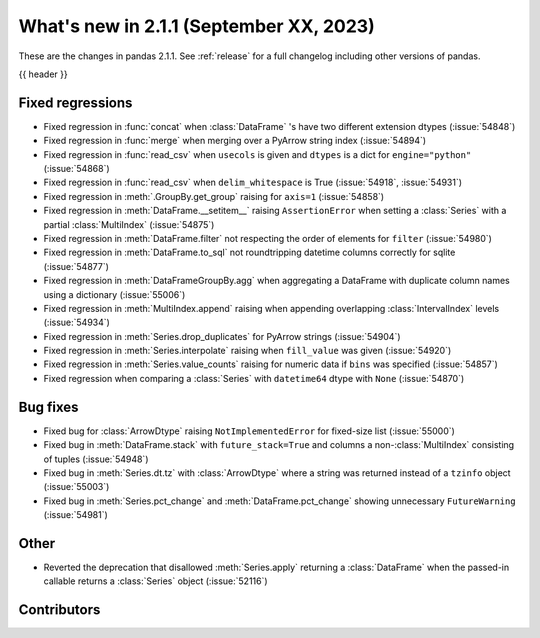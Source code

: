 .. _whatsnew_211:

What's new in 2.1.1 (September XX, 2023)
----------------------------------------

These are the changes in pandas 2.1.1. See :ref:`release` for a full changelog
including other versions of pandas.

{{ header }}

.. ---------------------------------------------------------------------------
.. _whatsnew_211.regressions:

Fixed regressions
~~~~~~~~~~~~~~~~~
- Fixed regression in :func:`concat` when :class:`DataFrame` 's have two different extension dtypes (:issue:`54848`)
- Fixed regression in :func:`merge` when merging over a PyArrow string index (:issue:`54894`)
- Fixed regression in :func:`read_csv` when ``usecols`` is given and ``dtypes`` is a dict for ``engine="python"`` (:issue:`54868`)
- Fixed regression in :func:`read_csv` when ``delim_whitespace`` is True (:issue:`54918`, :issue:`54931`)
- Fixed regression in :meth:`.GroupBy.get_group` raising for ``axis=1`` (:issue:`54858`)
- Fixed regression in :meth:`DataFrame.__setitem__` raising ``AssertionError`` when setting a :class:`Series` with a partial :class:`MultiIndex` (:issue:`54875`)
- Fixed regression in :meth:`DataFrame.filter` not respecting the order of elements for ``filter`` (:issue:`54980`)
- Fixed regression in :meth:`DataFrame.to_sql` not roundtripping datetime columns correctly for sqlite (:issue:`54877`)
- Fixed regression in :meth:`DataFrameGroupBy.agg` when aggregating a DataFrame with duplicate column names using a dictionary (:issue:`55006`)
- Fixed regression in :meth:`MultiIndex.append` raising when appending overlapping :class:`IntervalIndex` levels (:issue:`54934`)
- Fixed regression in :meth:`Series.drop_duplicates` for PyArrow strings (:issue:`54904`)
- Fixed regression in :meth:`Series.interpolate` raising when ``fill_value`` was given (:issue:`54920`)
- Fixed regression in :meth:`Series.value_counts` raising for numeric data if ``bins`` was specified (:issue:`54857`)
- Fixed regression when comparing a :class:`Series` with ``datetime64`` dtype with ``None`` (:issue:`54870`)

.. ---------------------------------------------------------------------------
.. _whatsnew_211.bug_fixes:

Bug fixes
~~~~~~~~~
- Fixed bug for :class:`ArrowDtype` raising ``NotImplementedError`` for fixed-size list (:issue:`55000`)
- Fixed bug in :meth:`DataFrame.stack` with ``future_stack=True`` and columns a non-:class:`MultiIndex` consisting of tuples (:issue:`54948`)
- Fixed bug in :meth:`Series.dt.tz` with :class:`ArrowDtype` where a string was returned instead of a ``tzinfo`` object (:issue:`55003`)
- Fixed bug in :meth:`Series.pct_change` and :meth:`DataFrame.pct_change` showing unnecessary ``FutureWarning`` (:issue:`54981`)

.. ---------------------------------------------------------------------------
.. _whatsnew_211.other:

Other
~~~~~
- Reverted the deprecation that disallowed :meth:`Series.apply` returning a :class:`DataFrame` when the passed-in callable returns a :class:`Series` object (:issue:`52116`)

.. ---------------------------------------------------------------------------
.. _whatsnew_211.contributors:

Contributors
~~~~~~~~~~~~
